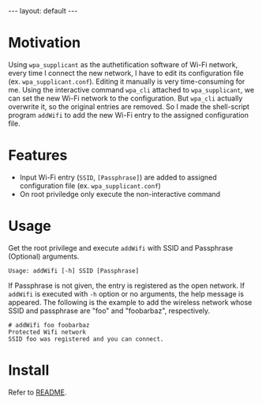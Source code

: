 #+BEGIN_EXPORT html
---
layout: default
---
#+END_EXPORT
* Motivation
  Using =wpa_supplicant= as the authetification software of Wi-Fi network,
  every time I connect the new network, I have to edit its configuration file
  (ex. =wpa_supplicant.conf=). Editing it manually is very time-consuming for me.
  Using the interactive command =wpa_cli= attached to =wpa_supplicant=, 
  we can set the new Wi-Fi network to the configuration. But =wpa_cli= 
  actually overwrite it, so the original entries are removed. 
  So I made the shell-script program =addWifi= to add the new Wi-Fi entry to
  the assigned configuration file.

* Features
  - Input Wi-Fi entry (=SSID=, =[Passphrase]=) are added to assigned configuration 
    file (ex. =wpa_supplicant.conf=)
  - On root priviledge only execute the non-interactive command

* Usage
  Get the root privilege and execute =addWifi= 
  with SSID and Passphrase (Optional) arguments. 
  #+BEGIN_EXAMPLE
  Usage: addWifi [-h] SSID [Passphrase]
  #+END_EXAMPLE

  If Passphrase is not given, the entry is registered as the open network.
  If =addWifi= is executed with =-h= option or no arguments, the help 
  message is appeared.
  The following is the example to add the wireless
  network whose SSID and passphrase are "foo" and "foobarbaz", respectively.
  #+BEGIN_EXAMPLE
  # addWifi foo foobarbaz
  Protected Wifi network
  SSID foo was registered and you can connect.
  #+END_EXAMPLE

* Install
  Refer to [[https://github.com/kkatsuyuki/addWifi][README]].

